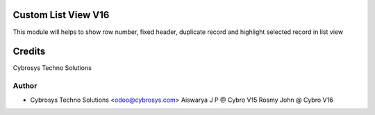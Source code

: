 Custom List View V16
====================

This module will helps to show row number, fixed header, duplicate record and highlight selected record in list view


Credits
=======
Cybrosys Techno Solutions

Author
------
* Cybrosys Techno Solutions <odoo@cybrosys.com>
  Aiswarya J P @ Cybro V15
  Rosmy John @ Cybro V16
